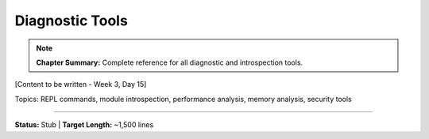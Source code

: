 Diagnostic Tools
=================

.. note::
   **Chapter Summary:** Complete reference for all diagnostic and introspection tools.

[Content to be written - Week 3, Day 15]

Topics: REPL commands, module introspection, performance analysis, memory analysis, security tools

----

**Status:** Stub | **Target Length:** ~1,500 lines
